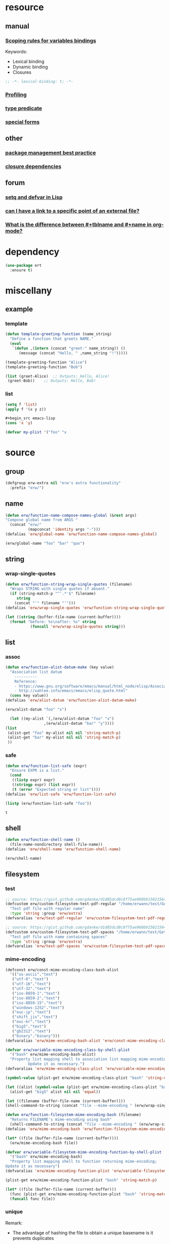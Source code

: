 #+title extra.org
#+author: Erwann Rogard
#+startup: fold
#+property: header-args :tangle no

* resource
** manual
*** [[https://www.gnu.org/software/emacs/manual/html_node/elisp/Variable-Scoping.html][Scoping rules for variables bindings]]
Keywords:
- Lexical binding
- Dynamic binding
- Closures

#+begin_src emacs-lisp
  ;; -*- lexical-binding: t; -*-
#+end_src
*** [[https://www.gnu.org/software/emacs/manual/html_node/elisp/Profiling.html][Profiling]]
*** [[https://www.gnu.org/software/emacs/manual/html_node/elisp/Type-Predicates.html][type predicate]]
*** [[https://www.gnu.org/software/emacs/manual/html_node/elisp/Special-Forms.html][special forms]]
** other
*** [[https://emacspal.com/emacs-package-management-best-practices/][package management best practice]]
*** [[https://javanexus.com/blog/emacs-clojure-mode-dependency-issues][closure dependencies]]
** forum
*** [[https://stackoverflow.com/questions/3855862/setq-and-defvar-in-lisp][setq and defvar in Lisp]]
*** [[https://emacs.stackexchange.com/a/18204][can I have a link to a specific point of an external file?]]
*** [[https://emacs.stackexchange.com/a/55274][What is the difference between #+tblname and #+name in org-mode?]]

* dependency

#+header: :noweb-ref erw-info
#+begin_src emacs-lisp
  (use-package ert
    :ensure t)
#+end_src

* miscellany
** example
*** template

#+begin_src emacs-lisp
  (defun template-greeting-function (name_string)
    "Define a function that greets NAME."
    (eval
     `(defun ,(intern (concat "greet-" name_string)) ()
        (message (concat "Hello, " ,name_string "!")))))

  (template-greeting-function "Alice")
  (template-greeting-function "Bob")
#+end_src

#+RESULTS:
: greet-Bob

#+header: :result output
#+begin_src emacs-lisp
 (list (greet-Alice)  ;; Outputs: Hello, Alice!
  (greet-Bob))    ;; Outputs: Hello, Bob!
#+end_src

#+RESULTS:
| Hello, Alice! | Hello, Bob! |

*** list

#+begin_src emacs-lisp
  (setq f 'list)
  (apply f '(x y z))
#+end_src

#+RESULTS:
| x | y | z |

#+begin_src emacs-lisp
  #+begin_src emacs-lisp
  (cons 'x 'y)
#+end_src

#+RESULTS:
: (x . y)

#+begin_src emacs-lisp
  (defvar my-plist '("foo" "x
#+end_src

* source
** group

#+header: :noweb-ref erw-src
#+begin_src emacs-lisp
    (defgroup erw-extra nil "erw's extra functionality"
      :prefix "erw/")
#+end_src

#+RESULTS:
: erw-extra

** name

#+header: :noweb-ref erw-src
#+begin_src emacs-lisp
  (defun erw/function-name-compose-names-global (&rest args)
  "Compose global name from ARGS "
    (concat "erw/"
            (mapconcat 'identity args "-")))
  (defalias 'erw/global-name 'erw/function-name-compose-names-global)
#+end_src

#+RESULTS:
: erw/global-name

#+header: :noweb-ref erw-example
#+begin_src emacs-lisp
  (erw/global-name "foo" "bar" "qux")
#+end_src

#+RESULTS:
: erw/foo-bar-qux

** string
*** wrap-single-quotes

#+header: :noweb-ref erw-src
#+begin_src emacs-lisp
  (defun erw/function-string-wrap-single-quotes (filename)
    "Wraps STRING with single quotes if absent."
    (if (string-match-p "^'.*'$" filename)
       string
      (concat "'" filename "'")))
  (defalias 'erw/wrap-single-quotes 'erw/function-string-wrap-single-quotes)
#+end_src

#+RESULTS:
: erw/wrap-single-quotes

#+header: :noweb-ref erw-example
#+begin_src emacs-lisp
  (let ((string (buffer-file-name (current-buffer))))
    (format "before: %s\nafter: %s" string 
             (funcall 'erw/wrap-single-quotes string)))
#+end_src

#+RESULTS:
: before: /home/erwann/src/org/extra.org
: after: '/home/erwann/src/org/extra.org'

** list
*** assoc

#+header: :noweb-ref erw-reminder
#+begin_src emacs-lisp
  (defun erw/function-alist-datum-make (key value)
    "Association list datum
      ----------
      Reference:
      - https://www.gnu.org/software/emacs/manual/html_node/elisp/Association-List-Type.html
      - http://xahlee.info/emacs/emacs/elisp_quote.html"
    (cons key value))
  (defalias 'erw/alist-datum 'erw/function-alist-datum-make)
#+end_src

#+RESULTS:
: erw/alist-datum

#+header: :noweb-ref erw-example
#+begin_src emacs-lisp
(erw/alist-datum "foo" "x")
#+end_src

#+RESULTS:
: (foo . x)


#+begin_src emacs-lisp
    (let ((my-alist `(,(erw/alist-datum "foo" "x")
                   ,(erw/alist-datum "bar" "y"))))
  (list
   (alist-get "foo" my-alist nil nil 'string-match-p)
   (alist-get "bar" my-alist nil nil 'string-match-p)
   ))
#+end_src

#+RESULTS:
| x | y |

*** safe

#+header: :noweb-ref erw-src
#+begin_src emacs-lisp
  (defun erw/function-list-safe (expr)
    "Ensure EXPR is a list."
    (cond
     ((listp expr) expr)
     ((stringp expr) (list expr))
     (t (error "Expected string or list"))))
  (defalias 'erw/list-safe 'erw/function-list-safe)
#+end_src

#+RESULTS:
: erw/list-safe

#+name: :noweb-ref erw-example
#+begin_src emacs-lisp
  (listp (erw/function-list-safe "foo"))
#+end_src

#+RESULTS: :noweb-ref erw-example
: t

** shell

#+header: :noweb-ref erw-src
#+begin_src emacs-lisp
  (defun erw/function-shell-name ()
    (file-name-nondirectory shell-file-name))
  (defalias 'erw/shell-name 'erw/function-shell-name)
#+end_src

#+RESULTS:
: erw/shell-name

#+header: :noweb-ref erw-example
#+begin_src emacs-lisp
(erw/shell-name)
#+end_src

#+RESULTS:
: bash

** filesystem
*** test

#+begin_src emacs-lisp
  ;; source: https://gist.github.com/gdanke/d1d85dcd8c8f75ae960b915021564184
  (defcustom erw/custom-filesystem-test-pdf-regular "/home/erwann/test/Get_Started_With_Smallpdf.pdf"
    "Test pdf file with regular name"
    :type 'string :group 'erw/extra)
  (defvaralias 'erw/test-pdf-regular 'erw/custom-filesystem-test-pdf-regular)
#+end_src

#+RESULTS:
: erw/custom-filesystem-test-pdf-regular

#+begin_src emacs-lisp
  ;; source: https://gist.github.com/gdanke/d1d85dcd8c8f75ae960b915021564184
  (defcustom erw/custom-filesystem-test-pdf-spaces "/home/erwann/test/Get Started With Smallpdf.pdf"
    "Test pdf file with name containing spaces"
    :type 'string :group 'erw/extra)
  (defvaralias 'erw/test-pdf-spaces 'erw/custom-filesystem-test-pdf-spaces)
#+end_src

#+RESULTS:
: erw/custom-filesystem-test-pdf-spaces

*** mime-encoding

#+header: :noweb-ref erw-src
#+begin_src emacs-lisp
  (defconst erw/const-mime-encoding-class-bash-alist
    '(("us-ascii"."text")
     ("utf-8"."text")
     ("utf-16"."text")
     ("utf-32"."text")
     ("iso-8859-1"."text")
     ("iso-8859-2"."text")
     ("iso-8859-15"."text")
     ("windows-1252"."text")
     ("euc-jp"."text")
     ("shift_jis"."text")
     ("euc-kr"."text")
     ("big5"."text")
     ("gb2312"."text")
     ("binary"."binary")))
  (defvaralias 'erw/mime-encoding-bash-alist 'erw/const-mime-encoding-class-bash-alist)
#+end_src

#+RESULTS:
: erw/const-mime-encoding-class-bash-alist

#+header: :noweb-ref erw-src
#+begin_src emacs-lisp
  (defvar erw/variable-mime-encoding-class-by-shell-plist
    '("bash" erw/mime-encoding-bash-alist)
    "Property list mapping shell to association list mapping mime-encoding to class
            Update it as necessary.")
  (defvaralias 'erw/mime-encoding-class-plist 'erw/variable-mime-encoding-class-by-shell-plist)
#+end_src

#+RESULTS:
: erw/variable-mime-encoding-class-by-shell-plist

#+header: :noweb-ref erw-src-example
#+begin_src emacs-lisp
  (symbol-value (plist-get erw/mime-encoding-class-plist "bash" 'string-match-p))
#+end_src

#+RESULTS:
: ((us-ascii . text) (utf-8 . text) (utf-16 . text) (utf-32 . text) (iso-8859-1 . text) (iso-8859-2 . text) (iso-8859-15 . text) (windows-1252 . text) (euc-jp . text) (shift_jis . text) (euc-kr . text) (big5 . text) (gb2312 . text) (binary . binary))

#+header: :results verbatim
#+begin_src emacs-lisp
  (let ((alist (symbol-value (plist-get erw/mime-encoding-class-plist "bash" 'string-match-p))))
    (alist-get "big5" alist nil nil 'equal))
#+end_src

#+RESULTS:
: "text"

#+header: :noweb-ref erw-example
#+header: :results verbatim
#+begin_src emacs-lisp
  (let ((filename (buffer-file-name (current-buffer))))
  (shell-command-to-string (concat "file --mime-encoding " (erw/wrap-single-quotes filename) " | cut -d':' -f2 | cut -c2- | tr -d '\n'")))
#+end_src

#+RESULTS:
: "us-ascii"

#+header: :noweb-ref erw-src
#+begin_src emacs-lisp
  (defun erw/function-filesystem-mime-encoding-bash (filename)
    "Returns FILENAME's mime-encoding using bash"
    (shell-command-to-string (concat "file --mime-encoding " (erw/wrap-single-quotes filename) " | cut -d':' -f2 | cut -c2- | tr -d '\n'")))
  (defalias 'erw/mime-encoding-bash 'erw/function-filesystem-mime-encoding-bash)
#+end_src

#+RESULTS:
: erw/mime-encoding-bash

#+header: :noweb-ref erw-example
#+header: :results verbatim
#+begin_src emacs-lisp
    (let* ((file (buffer-file-name (current-buffer))))
      (erw/mime-encoding-bash file))
#+end_src

#+RESULTS:
: "us-ascii"

#+header: :noweb-ref erw-src
#+begin_src emacs-lisp
  (defvar erw/variable-filesystem-mime-encoding-function-by-shell-plist
    '("bash" erw/mime-encoding-bash)
    "Property list mapping shell to function returning mime-encoding;
  Update it as necessary")
  (defvaralias 'erw/mime-encoding-function-plist 'erw/variable-filesystem-mime-encoding-function-by-shell-plist)
#+end_src

#+RESULTS:
: erw/variable-filesystem-mime-encoding-function-by-shell-plist

#+header: :noweb-ref erw-example
#+begin_src emacs-lisp
  (plist-get erw/mime-encoding-function-plist "bash" 'string-match-p)
#+end_src

#+RESULTS:
: erw/mime-encoding-bash

#+header: :noweb-ref erw-example
#+header: :results verbatim
#+begin_src emacs-lisp
  (let* ((file (buffer-file-name (current-buffer)))
    (func (plist-get erw/mime-encoding-function-plist "bash" 'string-match-p)))
    (funcall func file))
#+end_src

#+RESULTS:
: "us-ascii"

*** unique

Remark:
- The advantage of hashing the file to obtain a unique basename is it prevents duplicates

#+header: :noweb-ref erw-src
#+begin_src emacs-lisp
  (defun erw/function-filesystem-unique-basename-prefix-make-bash (file-name)
  "Makes a unique basename prefix from FILE-NAME"
    (shell-command-to-string (concat "md5sum " (erw/wrap-single-quotes file-name) " | cut -d' ' -f1 | tr -d '\n'")))
  (defalias 'erw/unique-basename-bash 'erw/function-filesystem-unique-basename-prefix-make-bash)
#+end_src

#+RESULTS:
: erw/unique-basename-bash

#+header: :noweb-ref example
#+begin_src emacs-lisp
(erw/unique-basename-bash (buffer-file-name (current-buffer)))
#+end_src

#+RESULTS:
: ecb8251626e3decf4acf3dc984b92261

#+header: :noweb-ref erw-src
#+begin_src emacs-lisp
;; bug
    (defvar erw/variable-filesystem-unique-basename-prefix-make-plist
      '("bash" erw/unique-basename-bash "org" org-id-new)
      "Property list mapping keys to functions.
        Requirement: functions make a unique basename from a FILENAME")
    (defvaralias 'erw/unique-basename-plist 'erw/variable-filesystem-unique-basename-prefix-make-plist)
#+end_src

#+RESULTS:
: erw/variable-filesystem-unique-basename-prefix-make-plist

#+header: :noweb-ref erw-src
#+begin_src emacs-lisp
  (plist-get erw/unique-basename-plist "bash" 'string-match-p)
#+end_src

#+RESULTS:
: erw/unique-basename-bash

#+header: :noweb-ref erw-src
#+begin_src emacs-lisp
   (defcustom erw/custom-filesystem-unique-basename-prefix-make-key-by-shell-plist
     '("bash" "bash")
     "Property list mapping shells to keys"
     :type 'plist
     :group 'erw-extra)
     (defvaralias 'erw/unique-basename-prefix-make-key-plist 'erw/custom-filesystem-unique-basename-prefix-make-key-by-shell-plist))
#+end_src

#+RESULTS:
: erw/custom-filesystem-unique-basename-prefix-make-key-by-shell-plist

#+header: :noweb-ref erw-example
#+begin_src emacs-lisp
  (plist-get erw/custom-filesystem-unique-basename-prefix-make-key-by-shell-plist "bash" 'string-match-p)
#+end_src

#+RESULTS:
: bash

#+header: :noweb-ref erw-example
#+begin_src emacs-lisp
  (plist-get erw/unique-basename-prefix-make-key-plist "bash" 'string-match-p)
#+end_src

#+RESULTS:
: bash

#+header: :noweb-ref erw-src
#+begin_src emacs-lisp
       (defun erw/function-filesystem-unique-basename-make (source-file &optional prefix-make-key)
         "Makes a unique basename from SOURCE-FILE using the function associated with PREFIX-MAKE-KEY"
         (let* (
                (key (or prefix-make-key (let ((shell (erw/shell-name))) (plist-get erw/unique-basename-prefix-make-key-plist shell 'string-match-p))))
                (value (or (plist-get erw/unique-basename-plist key 'string-match-p) (error (format "Invalid key %s" key))))
                (prefix (funcall value source-file))
                (ext (file-name-extension source-file nil)))
           (if ext (concat prefix "." ext) prefix)))
       (defalias 'erw/unique-basename 'erw/function-filesystem-unique-basename-make)
#+end_src

#+RESULTS:
: erw/unique-basename

#+header: :noweb-ref erw-example
#+begin_src emacs-lisp
(erw/unique-basename erw/test-pdf-regular)
#+end_src

#+RESULTS:
: 317a4ebd4b16238478a8f7e0341e7a67.pdf

#+header: :noweb-ref erw-src
#+begin_src emacs-lisp
  (defcustom erw/custom-filesystem-unique-target-directory "/home/erwann/unique"
    "Target directory of files with a unique name"
    :type 'string
    :group 'erw-extra)
  (defvaralias 'erw/unique-target-directory 'erw/custom-filesystem-unique-target-directory)
#+end_src

#+RESULTS:
: erw/custom-filesystem-unique-target-directory

#+header: :noweb-ref erw-example
#+begin_src emacs-lisp
erw/unique-target-directory
#+end_src

#+RESULTS:
: /home/erwann/unique

#+header: :noweb-ref erw-src
#+begin_src emacs-lisp
  (defun erw/function-filesystem-copy-unique-basename (source-file &optional prefix-make-key target-dir &rest optional-args)
    "Copies SOURCE-FILE to TARGET-DIR such as to have a unique basename;
 Returns TARGET-FILE."
    (let* ((target-basename (or (erw/unique-basename source-file prefix-make-key)))
           (target-dir (or target-dir erw/unique-target-directory))
      (target-file (expand-file-name target-basename target-dir)))
      (apply 'copy-file source-file target-file optional-args)
      target-file))
(defalias 'erw/copy-unique-basename 'erw/function-filesystem-copy-unique-basename)
#+end_src

#+RESULTS:
: erw/copy-unique-basename

#+header: :noweb-ref erw-example
#+begin_src emacs-lisp
  (erw/copy-unique-basename erw/test-pdf-regular)
#+end_src

#+RESULTS:
: /home/erwann/unique/317a4ebd4b16238478a8f7e0341e7a67.pdf

#+header: :noweb-ref erw-example
#+begin_src emacs-lisp
  (erw/copy-unique-basename erw/test-pdf-spaces)
#+end_src

#+header: :noweb-ref erw-src
#+begin_src emacs-lisp
  (defun erw/function-interactive-filesystem-copy-unique-basename-select ()
    "Select SOURCE-FILE and TARGET-DIRECTORY; 
    Makes a copy that has a unique basename;
    Copies target path to the clipboard."
    (interactive)
    (let* ((target-dir (symbol-value erw/unique-target-directory)
           (source-file (read-file-name "Select SOURCE-FILE: "))
           (target-dir (read-directory-name "Select TARGET-DIRECTORY: " target-dir))))
      (kill-new (target-file (erw/copy-unique-basename source-file target-dir)))
      (message "Copied file %s. TARGET-FILE copied to clipboard." source-file)))
  (defalias 'erw/interactive-copy-unique-basename 'erw/interactive-filesystem-copy-file-unique-basename-select)
#+end_src

** table
*** test-case

#+name: table-foo-bar
| "foo" | "x" |
| "bar" | "y" |

*** field-address

#+header: :noweb-ref erw-reminder
#+begin_src emacs-lisp
  (defun erw/function-table-field-address (index)
    "Table address for field INDEX"
    (format "@1$%d..@>$%d" index index))
  (defalias 'erw/field-address 'erw/function-table-field-address)
#+end_src

#+RESULTS:
: erw/field-address

#+header: :noweb-ref erw-example
#+begin_src emacs-lisp
  (erw/field-address 2)
#+end_src

#+RESULTS:
: @1$2..@>$2

*** get-range

#+header: :noweb-ref erw-src
#+begin_src emacs-lisp
  (defun erw/function-table-get-range-at-file (tbl-id range-address &optional file-name)
    "Get list of values in RANGE-ADDRESS from TBL-ID at FILE-NAME.
       Credits: https://redd.it/r2nig7"
    (let ((file-name (or file-name (buffer-file-name (current-buffer)))))
      (with-current-buffer (find-file-noselect file-name)
        (org-table-get-remote-range tbl-id range-address))))
  (defalias 'erw/table-range 'erw/function-table-get-range-at-file)
#+end_src

#+RESULTS:
: erw/table-range

#+header: :noweb-ref erw-example
#+begin_src emacs-lisp
(erw/table-range "table-foo-bar" (format "@1$%d..@>$%d" 1 1))
#+end_src

#+RESULTS:
| "foo" | "bar" |

#+header: :noweb-ref erw-example
#+begin_src emacs-lisp
(erw/table-range "table-foo-bar" (format "@1$%d..@>$%d" 2 2))
#+end_src

#+RESULTS:
| "x" | "y" |

*** lookup

#+header: :noweb-ref erw-src
#+begin_src emacs-lisp
  (defun erw/function-table-lookup (tbl-id key &optional file-name key-index value-index match-predicate)
    "Lookup field KEY-INDEX and return corresponding entry in field VALUE-INDEX from table TBL-ID."
    (interactive)
    (let ((key-address (erw/field-address (or key-index 1)))
          (value-address (erw/field-address (or value-index 2)))
          (file-name (or file-name (buffer-file-name (current-buffer))))
          (match-predicate (or match-predicate 'string-match-p)))
      (let ((key-range (erw/table-range tbl-id key-address file-name))
            (value-range (erw/table-range tbl-id value-address file-name)))
        (org-lookup-first key key-range value-range 'string-match-p))))
(defalias 'erw/table-lookup 'erw/function-table-lookup)
#+end_src

#+RESULTS:
: erw/table-lookup

#+header: :noweb-ref erw-example
#+begin_src emacs-lisp
(erw/table-lookup "table-foo-bar" "foo")
#+end_src

#+RESULTS:
: "x"

#+header: :noweb-ref erw-example
#+begin_src emacs-lisp
(erw/table-lookup "table-foo-bar" "bar")
#+end_src

#+RESULTS:
: "y"

* tangle
** source
:PROPERTIES:
:header-args: :tangle ~/src/el/extra.el
:END:

#+header: :noweb yes
#+begin_src emacs-lisp
  <<erw-src>>
#+end_src

#+RESULTS:
: erw/function-table-lookup
** example

* scratchpad
** table

#+begin_src emacs-lisp
  (org-table-get-remote-range "const-path" "@1$1..@>$1")
#+end_src

#+RESULTS:
: unique-directory

#+header: :results value
#+begin_src emacs-lisp
   (org-table-get-remote-range "foobar" (format "@1$%d..@>$%d" 1 1))
#+end_src

#+RESULTS:
| foo | bar |

#+header: :results value
#+begin_src emacs-lisp
   (org-table-get-remote-range "file:/home/erwann/.emacs.d/config.org::foobar" (format "@1$%d..@>$%d" 1 1))
#+end_src


#+begin_src emacs-lisp
  (org-lookup-first "unique-directory"
                    (erw/function-table-get-field "const-path" 1)
                    (erw/function-table-get-field "const-path" 2)))
#+end_src

#+RESULTS:
: "/home/erwann/unique"
** list

#+header: example-plist-get-1
#+begin_src emacs-lisp
  (let ((my-listp (list 'foo "x" 'bar "y")))
    (plist-get my-listp 'foo))
#+end_src

#+RESULTS:
: x

#+header: example-plist-get-2
#+begin_src emacs-lisp
  (let ((my-listp '("foo" "x" bar "y")))
    (list (plist-get my-listp 'bar 'eq)
     (plist-get my-listp "foo" 'string-match-p)))
#+end_src

#+RESULTS:
| y | x |

#+name: debug-a
#+begin_src emacs-lisp
  (let ((my-alist '(("foo" . "x")
                 ("bar" . "y"))))
      (cdr (assoc "foo" my-alist)))
#+end_src

#+RESULTS: debug-a
: x

#+name: debug-b
#+begin_src emacs-lisp
  (makunbound 'my-pair)
  (makunbound 'my-pair-x)
  (makunbound 'my-pair-y)
  (defun my-pair (key value)
    (cons key value))
  (defun my-pair-x (key)
    (my-pair key "x"))
  (defun my-pair-y (key)
    (my-pair key "y"))
  (let ((my-alist `(,(my-pair-x "foo")
                    , (my-pair-y "bar"))))
    (cdr (assoc "foo" my-alist)))
#+end_src

#+RESULTS: debug-b
: ((foo . x) (bar . y))

#+begin_src emacs-lisp
      (defconst my-alist '(("us-ascii" . "text")
                     ("utf-8" . "text")
       ("utf-16" . "text")
       ("utf-32" . "text")
       ("iso-8859-1" . "text")
       ("iso-8859-2" . "text")
       ("iso-8859-15" . "text")
       ("windows-1252" . "text")
       ("euc-jp" . "text")
       ("shift_jis" . "text")
       ("euc-kr" . "text")
       ("big5" . "text")
       ("gb2312" . "text")
       ("binary" . "binary")))
      (alist-get "big5" my-alist nil nil 'equal)
;;      (cdr (assoc "big5" my-alist)))
#+end_src

#+RESULTS:
: text

#+name: setup-1
#+begin_src emacs-lisp
  (defun my-fun () (message "%s" "foo"))
  (defvar my-var (my-fun))
  (symbol-value 'my-var)
#+end_src

#+RESULTS:
: foo

#+name: setup-2
#+begin_src emacs-lisp
(makunbound my-var)
(makunbound my-fun)
  (defvar my-var (my-fun))
  (defun my-fun () (message "%s" "foo"))
  (symbol-value 'my-var)
#+end_src

* trash
** macro
*** defconst

#+begin_src emacs-lisp
(defun erw/defconst (names_list default_variant &optional doc_string)
  (let* ((_string (apply 'erw/global-name "const" names_list))
         (_symbol (intern _string)))
    (eval `(defconst ,_symbol ,default_variant ,doc_string))))
#+end_src

#+RESULTS:
: erw/defconst

#+header: :noweb-ref erw-example
#+begin_src emacs-lisp
  (erw/defconst (list "test") "foo" "Test")
#+end_src

#+RESULTS:
: erw/const-test

#+header: :noweb-ref erw-example
#+begin_src emacs-lisp
  (let ((value (symbol-value 'erw/const-test)))
    (makunbound 'erw/const-test)
    (message "%s" value))
#+end_src

#+RESULTS:
: foo


